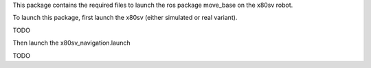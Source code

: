
This package contains the required files to launch the ros package move_base on the x80sv robot.


To launch this package, first launch the x80sv (either simulated or real variant).

TODO

Then launch the x80sv_navigation.launch


TODO

